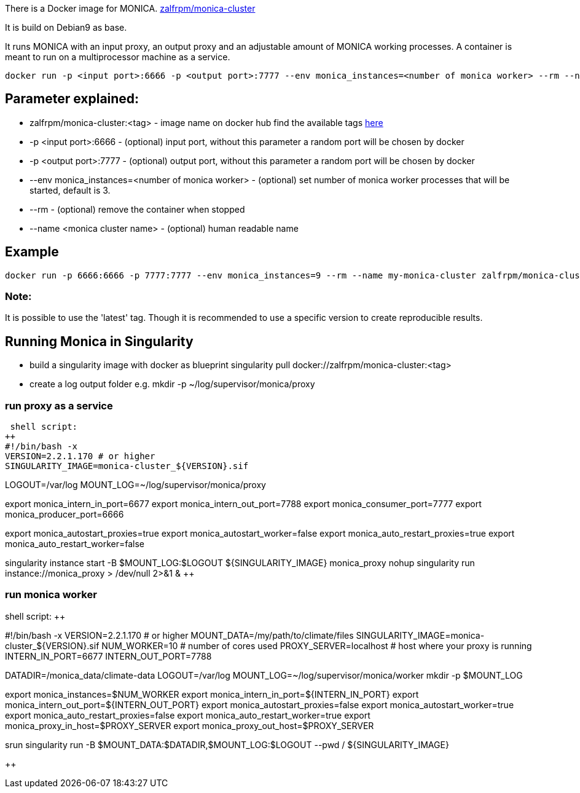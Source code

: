 There is a Docker image for MONICA. https://hub.docker.com/r/zalfrpm/monica-cluster[zalfrpm/monica-cluster]

It is build on Debian9 as base. 

It runs MONICA with an input proxy, an output proxy and an adjustable amount of MONICA working processes. 
A container is meant to run on a multiprocessor machine as a service.

  docker run -p <input port>:6666 -p <output port>:7777 --env monica_instances=<number of monica worker> --rm --name <monica cluster name> zalfrpm/monica-cluster:<tag>

## Parameter explained:

* zalfrpm/monica-cluster:<tag> - image name on docker hub find the available tags https://hub.docker.com/r/zalfrpm/monica-cluster/tags[here]
* -p <input port>:6666 - (optional) input port, without this parameter a random port will be chosen by docker
* -p <output port>:7777 - (optional) output port, without this parameter a random port will be chosen by docker
* --env monica_instances=<number of monica worker> - (optional) set number of monica worker processes that will be started, default is 3.
* --rm - (optional) remove the container when stopped
* --name <monica cluster name> - (optional) human readable name

## Example

  docker run -p 6666:6666 -p 7777:7777 --env monica_instances=9 --rm --name my-monica-cluster zalfrpm/monica-cluster:2.0.3.150

### Note: 
It is possible to use the 'latest' tag. Though it is recommended to use a specific version to create reproducible results.


## Running Monica in Singularity

* build a singularity image with docker as blueprint 
  singularity pull docker://zalfrpm/monica-cluster:<tag>

* create a log output folder e.g.
  mkdir -p ~/log/supervisor/monica/proxy

### run proxy as a service 
 shell script: 
++
#!/bin/bash -x
VERSION=2.2.1.170 # or higher
SINGULARITY_IMAGE=monica-cluster_${VERSION}.sif

LOGOUT=/var/log
MOUNT_LOG=~/log/supervisor/monica/proxy

export monica_intern_in_port=6677
export monica_intern_out_port=7788
export monica_consumer_port=7777
export monica_producer_port=6666
 
export monica_autostart_proxies=true
export monica_autostart_worker=false
export monica_auto_restart_proxies=true
export monica_auto_restart_worker=false

singularity instance start -B $MOUNT_LOG:$LOGOUT ${SINGULARITY_IMAGE} monica_proxy 
nohup singularity run instance://monica_proxy  > /dev/null 2>&1 & 
++

### run monica worker

shell script:
++

#!/bin/bash -x
VERSION=2.2.1.170      # or higher
MOUNT_DATA=/my/path/to/climate/files
SINGULARITY_IMAGE=monica-cluster_${VERSION}.sif
NUM_WORKER=10          # number of cores used 
PROXY_SERVER=localhost # host where your proxy is running
INTERN_IN_PORT=6677
INTERN_OUT_PORT=7788

DATADIR=/monica_data/climate-data
LOGOUT=/var/log
MOUNT_LOG=~/log/supervisor/monica/worker
mkdir -p $MOUNT_LOG

export monica_instances=$NUM_WORKER
export monica_intern_in_port=${INTERN_IN_PORT}
export monica_intern_out_port=${INTERN_OUT_PORT}
export monica_autostart_proxies=false
export monica_autostart_worker=true
export monica_auto_restart_proxies=false
export monica_auto_restart_worker=true
export monica_proxy_in_host=$PROXY_SERVER
export monica_proxy_out_host=$PROXY_SERVER

srun singularity run -B $MOUNT_DATA:$DATADIR,$MOUNT_LOG:$LOGOUT --pwd / ${SINGULARITY_IMAGE} 

++